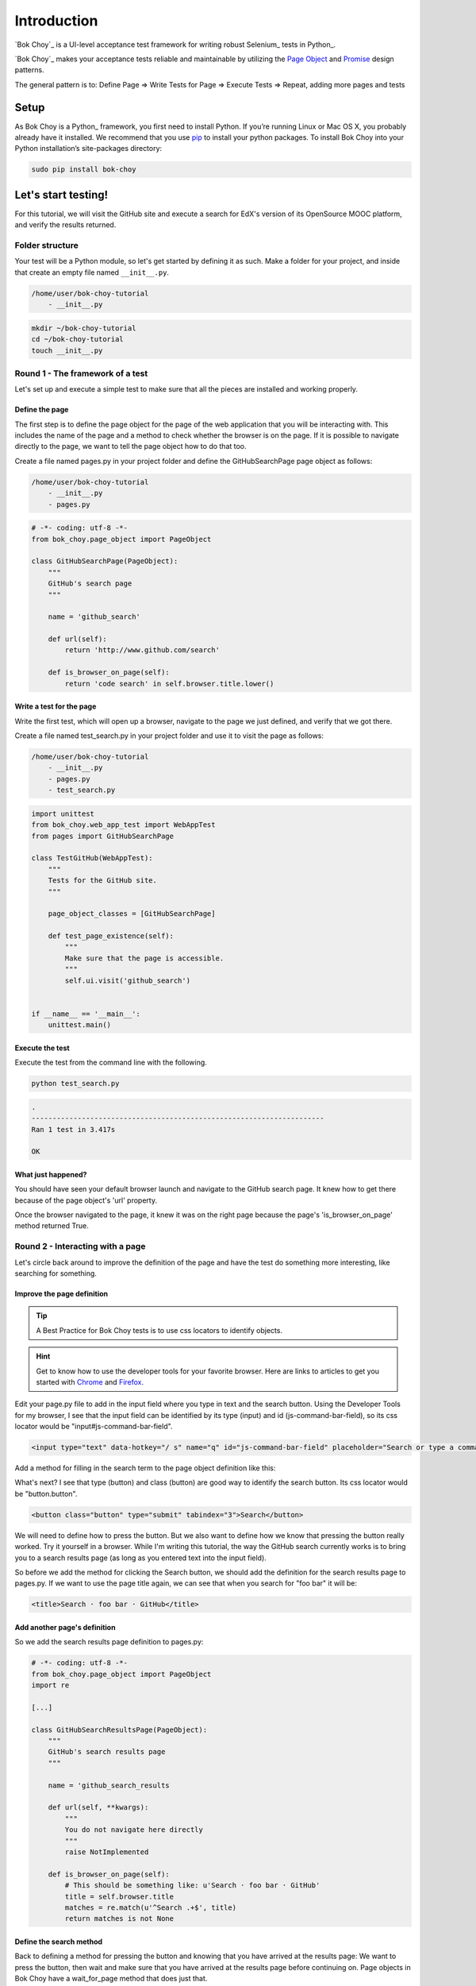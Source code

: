 ############
Introduction
############

`Bok Choy`_ is a UI-level acceptance test framework for writing robust Selenium_ tests in Python_.

`Bok Choy`_ makes your acceptance tests reliable and maintainable by utilizing the
`Page Object <https://code.google.com/p/selenium/wiki/PageObjects>`_ and
`Promise <http://www.quora.com/JavaScript/What-is-the-promise-pattern>`_
design patterns.

The general pattern is to:
Define Page => Write Tests for Page => Execute Tests => Repeat, adding more pages and tests


*****
Setup
*****

As Bok Choy is a Python_ framework, you first need to install Python.
If you’re running Linux or Mac OS X, you probably already have it installed.
We recommend that you use `pip <http://www.pip-installer.org/>`_ to install your python
packages. To install Bok Choy into your Python installation’s site-packages directory:

.. code-block:: bash

   sudo pip install bok-choy


********************
Let's start testing!
********************

For this tutorial, we will visit the GitHub site and execute a search for EdX's version of
its OpenSource MOOC platform, and verify the results returned.


Folder structure
================

Your test will be a Python module, so let's get started by defining it as such. Make a folder for
your project, and inside that create an empty file named ``__init__.py``.

.. code-block:: bash

    /home/user/bok-choy-tutorial
        - __init__.py


.. code-block:: bash

   mkdir ~/bok-choy-tutorial
   cd ~/bok-choy-tutorial
   touch __init__.py


Round 1 - The framework of a test
=================================

Let's set up and execute a simple test to make sure that all the pieces are installed
and working properly.


Define the page
---------------

The first step is to define the page object for the page of the web application that you will
be interacting with. This includes the name of the page and a method to check whether the browser
is on the page. If it is possible to navigate directly to the page, we want to tell the page object
how to do that too.

Create a file named pages.py in your project folder and define the GitHubSearchPage page object
as follows:

.. code-block:: bash

    /home/user/bok-choy-tutorial
        - __init__.py
        - pages.py


.. code-block:: python

    # -*- coding: utf-8 -*-
    from bok_choy.page_object import PageObject

    class GitHubSearchPage(PageObject):
        """
        GitHub's search page
        """

        name = 'github_search'

        def url(self):
            return 'http://www.github.com/search'

        def is_browser_on_page(self):
            return 'code search' in self.browser.title.lower()


Write a test for the page
-------------------------

Write the first test, which will open up a browser, navigate to the page we just defined,
and verify that we got there.

Create a file named test_search.py in your project folder and use it to visit the page as follows:

.. code-block:: bash

    /home/user/bok-choy-tutorial
        - __init__.py
        - pages.py
        - test_search.py


.. code-block:: python

    import unittest
    from bok_choy.web_app_test import WebAppTest
    from pages import GitHubSearchPage

    class TestGitHub(WebAppTest):
        """
        Tests for the GitHub site.
        """

        page_object_classes = [GitHubSearchPage]

        def test_page_existence(self):
            """
            Make sure that the page is accessible.
            """
            self.ui.visit('github_search')


    if __name__ == '__main__':
        unittest.main()


Execute the test
----------------

Execute the test from the command line with the following.

.. code-block:: bash

   python test_search.py


.. code-block:: bash

    .
    ----------------------------------------------------------------------
    Ran 1 test in 3.417s

    OK


What just happened?
-------------------

You should have seen your default browser launch and navigate to the GitHub search
page. It knew how to get there because of the page object's 'url' property.

Once the browser navigated to the page, it knew it was on the right page because the page's
'is_browser_on_page' method returned True.


Round 2 - Interacting with a page
=================================

Let's circle back around to improve the definition of the page and have the test do
something more interesting, like searching for something.


Improve the page definition
---------------------------

.. tip:: A Best Practice for Bok Choy tests is to use css locators to identify objects.

.. hint:: Get to know how to use the developer tools for your favorite browser.
    Here are links to articles to get you started with Chrome_ and Firefox_.

.. _Chrome: https://developers.google.com/chrome-developer-tools/docs/dom-and-styles
.. _FireFox: https://developer.mozilla.org/en-US/docs/Tools/Page_Inspector


Edit your page.py file to add in the input field where you type in text and the search button.
Using the Developer Tools for my browser, I see that the input field can be identified
by its type (input) and id (js-command-bar-field), so its css locator would be "input#js-command-bar-field".

.. code-block:: xml

    <input type="text" data-hotkey="/ s" name="q" id="js-command-bar-field" placeholder="Search or type a command">


Add a method for filling in the search term to the page object definition like this:

.. code-block:: python
   :emphasize-lines: 19-23

    # -*- coding: utf-8 -*-
    from bok_choy.page_object import PageObject

    class GitHubSearchPage(PageObject):
        """
        GitHub's search page
        """

        name = 'github_search'

        def url(self):
            return 'http://www.github.com/search'

        def is_browser_on_page(self):
            return 'code search' in self.browser.title.lower()

        def enter_search_terms(self, text):
            """
            Fill the text into the input field
            """
            self.css_fill('input#js-command-bar-field', text)


What's next? I see that type (button) and class (button) are good way to identify the search button.
Its css locator would be "button.button".

.. code-block:: xml

    <button class="button" type="submit" tabindex="3">Search</button>


We will need to define how to press the button. But we also want to define how we know that
pressing the button really worked. Try it yourself in a browser. While I'm writing this tutorial,
the way the GitHub search currently works is to bring you to a search results page (as long as you
entered text into the input field).

So before we add the method for clicking the Search button, we should add the definition for the
search results page to pages.py. If we want to use the page title again, we can see that when you
search for "foo bar" it will be:

.. code-block:: xml

    <title>Search · foo bar · GitHub</title>


Add another page's definition
-----------------------------

So we add the search results page definition to pages.py:

.. code-block:: python

    # -*- coding: utf-8 -*-
    from bok_choy.page_object import PageObject
    import re

    [...]

    class GitHubSearchResultsPage(PageObject):
        """
        GitHub's search results page
        """

        name = 'github_search_results

        def url(self, **kwargs):
            """
            You do not navigate here directly
            """
            raise NotImplemented

        def is_browser_on_page(self):
            # This should be something like: u'Search · foo bar · GitHub'
            title = self.browser.title
            matches = re.match(u'^Search .+$', title)
            return matches is not None


Define the search method
------------------------

Back to defining a method for pressing the button and knowing that you have arrived at the
results page: We want to press the button, then wait and make sure that you have arrived at
the results page before continuing on. Page objects in Bok Choy have a wait_for_page method
that does just that.

Let's see how the method definition for pressing the search button would look.

.. code-block:: python
   :emphasize-lines: 26-40

    # -*- coding: utf-8 -*-
    from bok_choy.page_object import PageObject
    import re

    class GitHubSearchPage(PageObject):
        """
        GitHub's search page
        """

        name = 'github_search'

        def url(self):
            return 'http://www.github.com/search'

        def is_browser_on_page(self):
            return 'code search' in self.browser.title.lower()

        def enter_search_terms(self, text):
            """
            Fill the text into the input field
            """
            self.css_fill('input#js-command-bar-field', text)

        def search(self):
            """
            Click on the Search button and wait for the
            results page to be displayed
            """
            self.css_click('button.button')
            self.ui.wait_for_page('github_search_results')

        def search_for_terms(self, text):
            """
            Fill in the search terms and click the
            Search button
            """
            self.enter_search_terms(text)
            self.search()


    class GitHubSearchResultsPage(PageObject):
        """
        GitHub's search results page
        """

        name = 'github_search_results'

        def url(self, **kwargs):
            """
            You do not navigate here directly
            """
            raise NotImplemented

        def is_browser_on_page(self):
            # This should be something like: u'Search · foo bar · GitHub'
            title = self.browser.title
            matches = re.match(u'^Search .+ GitHub$', title)
            return matches is not None


Add the new test
----------------

Now let's add the new test to test_search.py:

.. code-block:: python
   :emphasize-lines: 20-25

    import unittest
    from bok_choy.web_app_test import WebAppTest
    from pages import GitHubSearchPage

    class TestGitHub(WebAppTest):
        """
        Tests for the GitHub site.
        """

        page_object_classes = [GitHubSearchPage]

        def test_page_existence(self):
            """
            Make sure that the page is accessible.
            """
            self.ui.visit('github_search')

        def test_search(self):
            """
            Make sure that you can search for something.
            """
            self.ui.visit('github_search')
            self.ui['github_search'].search_for_terms('user:edx repo:edx-platform')


    if __name__ == '__main__':
        unittest.main()

Run it!
-------

.. code-block:: bash

   python test_search.py


.. code-block:: bash

    ..
    ----------------------------------------------------------------------
    Ran 2 tests in 8.478s

    OK


What just happened?
-------------------

The first test ran, just as before. Now the second test ran too: it entered the search term,
hit the search button, and verified that it got to the results page.


Round 3 - Search and verify results
===================================

In the test version that we just completed we entered some search terms and
then verified that we got to the right page, but not that the correct results
were returned. Let's improve our test to verify the search results.

Improve the page definition
---------------------------

Since we want to verify the results of the search, we need to add a property for the
results returned to the page object for the search results page.

.. code-block:: python
   :emphasize-lines: 64-70

    # -*- coding: utf-8 -*-
    from bok_choy.page_object import PageObject
    import re

    class GitHubSearchPage(PageObject):
        """
        GitHub's search page
        """

        name = 'github_search'

        def url(self):
            return 'http://www.github.com/search'

        def is_browser_on_page(self):
            return 'code search' in self.browser.title.lower()

        def enter_search_terms(self, text):
            """
            Fill the text into the input field
            """
            self.css_fill('input#js-command-bar-field', text)

        def search(self):
            """
            Click on the Search button and wait for the
            results page to be displayed
            """
            self.css_click('button.button')
            self.ui.wait_for_page('github_search_results')

        def search_for_terms(self, text):
            """
            Fill in the search terms and click the
            Search button
            """
            self.enter_search_terms(text)
            self.search()


    class GitHubSearchResultsPage(PageObject):
        """
        GitHub's search results page
        """

        name = 'github_search_results'

        def url(self, **kwargs):
            """
            You do not navigate here directly
            """
            raise NotImplemented

        def is_browser_on_page(self):
            # This should be something like: u'Search · foo bar · GitHub'
            title = self.browser.title
            matches = re.match(u'^Search .+ GitHub$', title)
            return matches is not None

        @property
        def search_results(self):
            """
            Return a list of results returned from a search
            """
            return self.css_text('ul.repolist > li > h3.repolist-name > a')


Improve the search test
-----------------------

Now we want to verify that edx-platform repo for the EdX account was returned in the
search results. And not only that, but also that it was the first result.
Modify the test.py file to do these assertions:

.. code-block:: python
   :emphasize-lines: 3, 12, 26-27

    import unittest
    from bok_choy.web_app_test import WebAppTest
    from pages import GitHubSearchPage, GitHubSearchResultsPage

    class TestGitHub(WebAppTest):
        """
        Tests for the GitHub site.
        """

        page_object_classes = [GitHubSearchPage, GitHubSearchResultsPage]

        def test_page_existence(self):
            """
            Make sure that the page is accessible.
            """
            self.ui.visit('github_search')

        def test_search(self):
            """
            Make sure that you can search for something.
            """
            self.ui.visit('github_search')
            self.ui['github_search'].search_for_terms('user:edx repo:edx-platform')
            search_results = self.ui['github_search_results'].search_results
            assert 'edx/edx-platform' in search_results
            assert search_results[0] == 'edx/edx-platform'


    if __name__ == '__main__':
        unittest.main()

Run it!
-------

.. code-block:: bash

   python test_search.py


.. code-block:: bash

    ..
    ----------------------------------------------------------------------
    Ran 2 tests in 7.692s

    OK


What just happened?
-------------------

Both tests ran. We verified that we could get to the GitHub search page, then
we searched for the EdX user's edx-platform repo and verified that it was the
first result returned.

******************
Take it from here!
******************

This tutorial should have gotten you going with defining page objects for a web application
and how to start to write tests against the app. Now it's up to you to take it from here and
start testing your own web application. Have fun!
